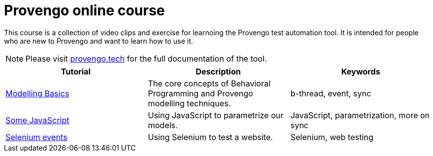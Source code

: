 = Provengo online course
// :rootpath: ./
:idprefix:
:idseparator: -
:!example-caption:
:!table-caption:
:page-pagination:
:page-layout: tiles
:description: An online course for the Provengo test automation tools.
:keywords: Provengo, Behavioral Programming, Test Automation

This course is a collection of video clips and exercise for learnoing the Provengo test automation tool. It is intended for people who are new to Provengo and want to learn how to use it.

NOTE: Please visit https://docs.provengo.tech[provengo.tech] for the full documentation of the tool.


[1,2,1]
|===
| Tutorial | Description | Keywords

// | Working with Provengo
// | Intro to model-based-testing and to operating the Provengo tool
// | MBT, Basics

//#tags
| xref:tutorials/basic_concepts.adoc[Modelling Basics]
| The core concepts of Behavioral Programming and Provengo modelling techniques. 
| b-thread, event, sync 
//#/tags

//#tags
| xref:tutorials/using_js.adoc[Some JavaScript]
| Using JavaScript to parametrize our models. 
| JavaScript, parametrization, more on sync
//#/tags

//#tags
| xref:tutorials/using_js.adoc[Selenium events]
| Using Selenium to test a website. 
| Selenium, web testing
//#/tags



|===







